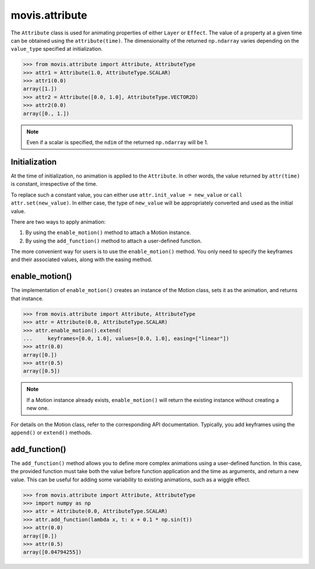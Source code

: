 .. module:: movis.attribute

movis.attribute
===============

The ``Attribute`` class is used for animating properties of either ``Layer`` or ``Effect``.
The value of a property at a given time can be obtained using the ``attribute(time)``.
The dimensionality of the returned ``np.ndarray`` varies depending on the ``value_type`` specified at initialization.

.. code-block:: python

   >>> from movis.attribute import Attribute, AttributeType
   >>> attr1 = Attribute(1.0, AttributeType.SCALAR)
   >>> attr1(0.0)
   array([1.])
   >>> attr2 = Attribute([0.0, 1.0], AttributeType.VECTOR2D)
   >>> attr2(0.0)
   array([0., 1.])

.. note:: 
   Even if a scalar is specified, the ``ndim`` of the returned ``np.ndarray`` will be 1.

Initialization
--------------
At the time of initialization, no animation is applied to the ``Attribute``.
In other words, the value returned by ``attr(time)`` is constant, irrespective of the time.

To replace such a constant value, you can either use ``attr.init_value = new_value`` or ``call attr.set(new_value)``.
In either case, the type of ``new_value`` will be appropriately converted and used as the initial value.

There are two ways to apply animation:

1. By using the ``enable_motion()`` method to attach a Motion instance.
2. By using the ``add_function()`` method to attach a user-defined function.

The more convenient way for users is to use the ``enable_motion()`` method.
You only need to specify the keyframes and their associated values, along with the easing method.

enable_motion()
-----------------------
The implementation of ``enable_motion()`` creates an instance of the Motion class,
sets it as the animation, and returns that instance.

.. code-block:: python

   >>> from movis.attribute import Attribute, AttributeType
   >>> attr = Attribute(0.0, AttributeType.SCALAR)
   >>> attr.enable_motion().extend(
   ...     keyframes=[0.0, 1.0], values=[0.0, 1.0], easing=["linear"])
   >>> attr(0.0)
   array([0.])
   >>> attr(0.5)
   array([0.5])

.. note:: 
   If a Motion instance already exists, ``enable_motion()`` will return the existing instance without creating a new one.

For details on the Motion class, refer to the corresponding API documentation.
Typically, you add keyframes using the ``append()`` or ``extend()`` methods.

add_function()
---------------------
The ``add_function()`` method allows you to define more complex animations using a user-defined function.
In this case, the provided function must take both the value before function application and the time as arguments,
and return a new value. This can be useful for adding some variability to existing animations, such as a wiggle effect.

.. code-block:: python

   >>> from movis.attribute import Attribute, AttributeType
   >>> import numpy as np
   >>> attr = Attribute(0.0, AttributeType.SCALAR)
   >>> attr.add_function(lambda x, t: x + 0.1 * np.sin(t))
   >>> attr(0.0)
   array([0.])
   >>> attr(0.5)
   array([0.04794255])

.. autosummary::
   :toctree: generated/
   :nosignatures:

   movis.attribute.Attribute
   movis.attribute.AttributesMixin

